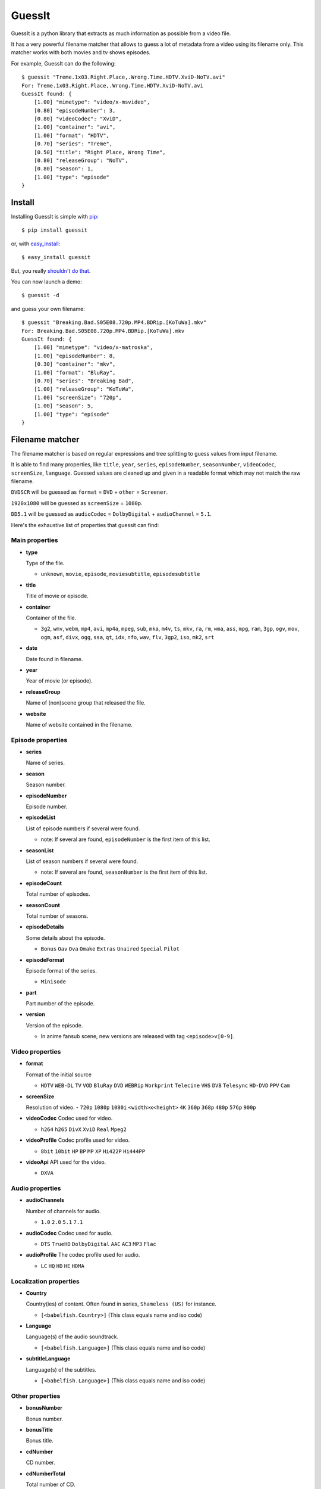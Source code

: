 GuessIt
=======

.. image:: http://img.shields.io/pypi/v/guessit.svg
    :target: https://pypi.python.org/pypi/guessit
    :alt: Latest Version

.. image:: http://img.shields.io/badge/license-LGPLv3-blue.svg
    :target: https://pypi.python.org/pypi/guessit
    :alt: License

.. image:: http://img.shields.io/travis/wackou/guessit.svg
    :target: http://travis-ci.org/wackou/guessit
    :alt: Build Status

.. image:: http://img.shields.io/coveralls/wackou/guessit.svg
    :target: https://coveralls.io/r/wackou/guessit?branch=master
    :alt: Coveralls


GuessIt is a python library that extracts as much information as
possible from a video file.

It has a very powerful filename matcher that allows to guess a lot of
metadata from a video using its filename only. This matcher works with
both movies and tv shows episodes.

For example, GuessIt can do the following::

    $ guessit "Treme.1x03.Right.Place,.Wrong.Time.HDTV.XviD-NoTV.avi"
    For: Treme.1x03.Right.Place,.Wrong.Time.HDTV.XviD-NoTV.avi
    GuessIt found: {
        [1.00] "mimetype": "video/x-msvideo",
        [0.80] "episodeNumber": 3,
        [0.80] "videoCodec": "XviD",
        [1.00] "container": "avi",
        [1.00] "format": "HDTV",
        [0.70] "series": "Treme",
        [0.50] "title": "Right Place, Wrong Time",
        [0.80] "releaseGroup": "NoTV",
        [0.80] "season": 1,
        [1.00] "type": "episode"
    }


Install
-------

Installing GuessIt is simple with `pip <http://www.pip-installer.org/>`_::

    $ pip install guessit

or, with `easy_install <http://pypi.python.org/pypi/setuptools>`_::

    $ easy_install guessit

But, you really `shouldn't do that <http://www.pip-installer.org/en/latest/other-tools.html#pip-compared-to-easy-install>`_.

You can now launch a demo::

    $ guessit -d

and guess your own filename::

    $ guessit "Breaking.Bad.S05E08.720p.MP4.BDRip.[KoTuWa].mkv"
    For: Breaking.Bad.S05E08.720p.MP4.BDRip.[KoTuWa].mkv
    GuessIt found: {
        [1.00] "mimetype": "video/x-matroska", 
        [1.00] "episodeNumber": 8, 
        [0.30] "container": "mkv", 
        [1.00] "format": "BluRay", 
        [0.70] "series": "Breaking Bad", 
        [1.00] "releaseGroup": "KoTuWa", 
        [1.00] "screenSize": "720p", 
        [1.00] "season": 5, 
        [1.00] "type": "episode"
    }



Filename matcher
----------------

The filename matcher is based on regular expressions and tree splitting to guess values from input filename.

It is able to find many properties, like ``title``, ``year``, ``series``, ``episodeNumber``, ``seasonNumber``,
``videoCodec``, ``screenSize``, ``language``. Guessed values are cleaned up and given in a readable format
which may not match the raw filename.

``DVDSCR`` will be guessed as ``format`` = ``DVD`` + ``other`` = ``Screener``.

``1920x1080`` will be guessed as ``screenSize`` = ``1080p``.

``DD5.1`` will be guessed as ``audioCodec`` = ``DolbyDigital`` + ``audioChannel`` = ``5.1``.

Here's the exhaustive list of properties that guessit can find:


Main properties
~~~~~~~~~~~~~~~~~

- **type**

  Type of the file.

  - ``unknown``, ``movie``, ``episode``, ``moviesubtitle``, ``episodesubtitle``


- **title**

  Title of movie or episode.

- **container**

  Container of the file.

  - ``3g2``, ``wmv``, ``webm``, ``mp4``, ``avi``, ``mp4a``, ``mpeg``, ``sub``, ``mka``, ``m4v``, ``ts``, ``mkv``, ``ra``, ``rm``, ``wma``, ``ass``, ``mpg``, ``ram``, ``3gp``, ``ogv``, ``mov``, ``ogm``, ``asf``, ``divx``, ``ogg``, ``ssa``, ``qt``, ``idx``, ``nfo``, ``wav``, ``flv``, ``3gp2``, ``iso``, ``mk2``, ``srt``


- **date**

  Date found in filename.


- **year**

  Year of movie (or episode).


- **releaseGroup**

  Name of (non)scene group that released the file.


- **website**

  Name of website contained in the filename.


Episode properties
~~~~~~~~~~~~~~~~~~

- **series**

  Name of series.


- **season**

  Season number.


- **episodeNumber**
  
  Episode number.


- **episodeList**

  List of episode numbers if several were found.

  - note: If several are found, ``episodeNumber`` is the first item of this list.


- **seasonList**

  List of season numbers if several were found. 

  - note: If several are found, ``seasonNumber`` is the first item of this list.


- **episodeCount**

  Total number of episodes.


- **seasonCount**

  Total number of seasons.


- **episodeDetails**

  Some details about the episode.

  - ``Bonus`` ``Oav`` ``Ova`` ``Omake`` ``Extras`` ``Unaired`` ``Special`` ``Pilot``

  
- **episodeFormat**

  Episode format of the series.

  - ``Minisode``

- **part**

  Part number of the episode.
  

- **version**

  Version of the episode.

  - In anime fansub scene, new versions are released with tag ``<episode>v[0-9]``.


Video properties
~~~~~~~~~~~~~~~~

- **format**

  Format of the initial source

  - ``HDTV`` ``WEB-DL`` ``TV`` ``VOD`` ``BluRay`` ``DVD`` ``WEBRip`` ``Workprint`` ``Telecine`` ``VHS`` ``DVB`` ``Telesync``  ``HD-DVD`` ``PPV`` ``Cam``


- **screenSize**

  Resolution of video.
  - ``720p`` ``1080p`` ``1080i`` ``<width>x<height>`` ``4K`` ``360p`` ``368p`` ``480p`` ``576p`` ``900p``


- **videoCodec**
  Codec used for video.
  
  - ``h264`` ``h265`` ``DivX`` ``XviD`` ``Real`` ``Mpeg2``


- **videoProfile**
  Codec profile used for video.
  
  - ``8bit`` ``10bit`` ``HP`` ``BP`` ``MP`` ``XP`` ``Hi422P`` ``Hi444PP``


- **videoApi**
  API used for the video.

  - ``DXVA``


Audio properties
~~~~~~~~~~~~~~~~

- **audioChannels**

  Number of channels for audio.

  - ``1.0`` ``2.0`` ``5.1`` ``7.1``


- **audioCodec**
  Codec used for audio.

  - ``DTS`` ``TrueHD`` ``DolbyDigital``  ``AAC`` ``AC3`` ``MP3`` ``Flac`` 


- **audioProfile**
  The codec profile used for audio.
  
  - ``LC`` ``HQ`` ``HD`` ``HE`` ``HDMA``


Localization properties
~~~~~~~~~~~~~~~~~~~~~~~

- **Country**

  Country(ies) of content. Often found in series, ``Shameless (US)`` for instance.

  - ``[<babelfish.Country>]`` (This class equals name and iso code)


- **Language**

  Language(s) of the audio soundtrack.

  - ``[<babelfish.Language>]`` (This class equals name and iso code)


- **subtitleLanguage**

  Language(s) of the subtitles.

  - ``[<babelfish.Language>]`` (This class equals name and iso code)


Other properties
~~~~~~~~~~~~~~~~

- **bonusNumber**

  Bonus number.


- **bonusTitle**

  Bonus title.


- **cdNumber**

  CD number.


- **cdNumberTotal**

  Total number of CD.


- **crc32**

  CRC32 of the file.


- **idNumber**

  Volume identifier (UUID).


- **edition**

  Edition of the movie.

  - ``Special Edition``, ``Collector Edition``, ``Director's cut``, ``Criterion Edition``, ``Deluxe Edition``


- **filmNumber**

  Film number of this movie.


- **filmSeries**

  Film series of this movie.

- **other**

  Various other information.

  - ``Fansub``, ``HR``, ``HQ``, ``Netflix``, ``Screener``, ``Unrated``, ``HD``, ``mHD``, ``HDLight``, ``3D``,
    ``SyncFix``, ``Bonus``, ``WideScreen``, ``Fastsub``, ``R5``, ``AudioFix``, ``DDC``, ``Trailer``, ``Complete``,
    ``Limited``, ``Classic``, ``Proper``, ``DualAudio``, ``LiNE``, ``PAL``, ``SECAM``, ``NTSC``


Other features
--------------

GuessIt also allows you to compute a whole lof of hashes from a file,
namely all the ones you can find in the hashlib python module (md5,
sha1, ...), but also the Media Player Classic hash that is used (amongst
others) by OpenSubtitles and SMPlayer, as well as the ed2k hash.

If you have the 'guess-language' python package installed, GuessIt can also
analyze a subtitle file's contents and detect which language it is written in.

If you have the 'enzyme' python package installed, GuessIt can also detect the
properties from the actual video file metadata.


Usage
-----

guessit can be use from command line::

    $ guessit
    Usage: guessit [options] file1 [file2...]

    Options:
      -h, --help            show this help message and exit

      Naming:
        -t TYPE, --type=TYPE
                            The suggested file type: movie, episode. If undefined,
                            type will be guessed.
        -n, --name-only     Parse files as name only. Disable folder parsing,
                            extension parsing, and file content analysis.
        -c, --split-camel   Split camel case part of filename.
        -Y, --date-year-first
                            If short date is found, consider the first digits as
                            the year.
        -D, --date-day-first
                            If short date is found, consider the second digits as
                            the day.
        -E, --episode-prefer-number
                            Guess "serie.213.avi" as the episodeNumber 213.
                            Without this option, it will be guessed as season 2,
                            episodeNumber 13
        -L ALLOWED_LANGUAGES, --allowed-languages=ALLOWED_LANGUAGES
                            List of allowed languages. Separate languages codes
                            with ";"
        -C ALLOWED_COUNTRIES, --allowed-countries=ALLOWED_COUNTRIES
                            List of allowed countries. Separate country codes with
                            ";"
        -S EXPECTED_SERIES, --expected-series=EXPECTED_SERIES
                            List of expected series to parse. Separate series
                            names with ";"
        -T EXPECTED_TITLE, --expected-title=EXPECTED_TITLE
                            List of expected titles to parse. Separate title names
                            with ";"
        -G EXPECTED_GROUP, --expected-group=EXPECTED_GROUP
                            List of expected groups to parse. Separate group names
                            with ";"
        --disabled-transformers=DISABLED_TRANSFORMERS
                            List of transformers to disable. Separate transformers
                            names with ";"

      Output:
        -v, --verbose       Display debug output
        -P SHOW_PROPERTY, --show-property=SHOW_PROPERTY
                            Display the value of a single property (title, series,
                            videoCodec, year, type ...)
        -u, --unidentified  Display the unidentified parts.
        -a, --advanced      Display advanced information for filename guesses, as
                            json output
        -y, --yaml          Display information for filename guesses as yaml
                            output (like unit-test)
        -f INPUT_FILE, --input-file=INPUT_FILE
                            Read filenames from an input file.
        -d, --demo          Run a few builtin tests instead of analyzing a file

      Information:
        -p, --properties    Display properties that can be guessed.
        -V, --values        Display property values that can be guessed.
        -s, --transformers  Display transformers that can be used.
        --version           Display the guessit version.

      guessit.io:
        -b, --bug           Submit a wrong detection to the guessit.io service

      Other features:
        -i INFO, --info=INFO
                            The desired information type: filename, video,
                            hash_mpc or a hash from python's hashlib module, such
                            as hash_md5, hash_sha1, ...; or a list of any of them,
                            comma-separated


It can also be used as a python module::

    >>> from guessit import guess_file_info
    >>> guess_file_info('Treme.1x03.Right.Place,.Wrong.Time.HDTV.XviD-NoTV.avi')
    {u'mimetype': 'video/x-msvideo', u'episodeNumber': 3, u'videoCodec': u'XviD', u'container': u'avi', u'format':     u'HDTV', u'series': u'Treme', u'title': u'Right Place, Wrong Time', u'releaseGroup': u'NoTV', u'season': 1, u'type': u'episode'}


Support
-------

The project website for GuessIt is hosted at `ReadTheDocs <http://guessit.readthedocs.org/>`_.
There you will also find the User guide and Developer documentation.

This project is hosted on GitHub: `<https://github.com/wackou/guessit>`_

Please report issues and/or feature requests via the `bug tracker <https://github.com/wackou/guessit/issues>`_.

You can also report issues using the command-line tool::

    $ guessit --bug "filename.that.fails.avi"


Contribute
----------

GuessIt is under active development, and contributions are more than welcome!

#. Check for open issues or open a fresh issue to start a discussion around a feature idea or a bug.
   There is a Contributor Friendly tag for issues that should be ideal for people who are not very
   familiar with the codebase yet.
#. Fork `the repository`_ on Github to start making your changes to the **master**
   branch (or branch off of it).
#. Write a test which shows that the bug was fixed or that the feature works as expected.
#. Send a pull request and bug the maintainer until it gets merged and published. :)

.. _the repository: https://github.com/wackou/guessit

License
-------

GuessIt is licensed under the `LGPLv3 license <http://www.gnu.org/licenses/lgpl.html>`_.

